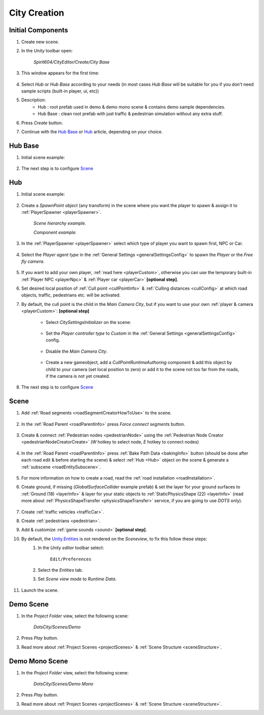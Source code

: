 .. _cityCreation:

City Creation
============

Initial Components
------------

#. Create new `scene`.
#. In the `Unity` toolbar open:

	`Spirit604/CityEditor/Create/City Base`
	
	.. image:: /images/gettingstarted/CityBase.png
	
#. This window appears for the first time:

	.. image:: /images/gettingstarted/CityBase2.png

#. Select `Hub` or `Hub Base` according to your needs (in most cases `Hub Base` will be suitable for you if you don't need sample scripts (built-in player, ui, etc))

#. Description:
	* Hub : root prefab used in demo & demo mono scene & contains demo sample dependencies.
	* Hub Base : clean root prefab with just traffic & pedestrian simulation without any extra stuff.

#. Press `Create` button.
#. Continue with the `Hub Base`_ or `Hub`_ article, depending on your choice.
		
Hub Base
------------

#. Initial scene example:

	.. image:: /images/gettingstarted/ExampleScene2.png
	
#. The next step is to configure `Scene`_

Hub
------------

#. Initial scene example:

	.. image:: /images/gettingstarted/ExampleScene.png
	
#. Create a `SpawnPoint object` (any transform) in the scene where you want the player to spawn & assign it to :ref:`PlayerSpawner <playerSpawner>`.

	.. image:: /images/gettingstarted/PlayerSpawner.png
	`Scene hierarchy example.`
	
	.. image:: /images/gettingstarted/PlayerSpawner1.png
	`Component example.`
	
#. In the :ref:`PlayerSpawner <playerSpawner>` select which type of player you want to spawn first, NPC or Car. 
	
	.. image:: /images/gettingstarted/PlayerSpawner2.png

#. Select the `Player agent type` in the :ref:`General Settings <generalSettingsConfig>` to spawn the `Player` or the `Free fly camera`.

	.. image:: /images/gettingstarted/CitySettingsInitializer.png
	
#. If you want to add your own player, :ref:`read here <playerCustom>`, otherwise you can use the temporary built-in :ref:`Player NPC <playerNpc>` & :ref:`Player car <playerCar>` **[optional step]**.
#. Set desired local position of :ref:`Cull point <cullPointInfo>` & :ref:`Culling distances <cullConfig>` at which road objects, traffic, pedestrians etc. will be activated.
#. By default, the cull point is the child in the `Main Camera City`, but if you want to use your own :ref:`player & camera <playerCustom>`: **[optional step]**	
	
	.. image:: /images/gettingstarted/CityCreation1.png
					
	* Select `CitySettingsInitializer` on the scene:

		.. image:: /images/gettingstarted/CityCreation2.png
		
	* Set the `Player controller type` to `Custom` in the :ref:`General Settings <generalSettingsConfig>` config.
	
		.. image:: /images/gettingstarted/CityCreation3.png
		
	* Disable the `Main Camera City`.
	
		.. image:: /images/gettingstarted/CityCreation4.png
					
	* Create a new gameobject, add a `CullPointRuntimeAuthoring` component & add this object by child to your camera (set local position to zero) or add it to the scene not too far from the roads, if the camera is not yet created.
		
	.. only:: builder_html
			
		.. image:: /images/gettingstarted/Tutorial6.gif
		`New cull point example.`
		
#. The next step is to configure `Scene`_

Scene
------------

#. Add :ref:`Road segments <roadSegmentCreatorHowToUse>` to the scene.

	.. only:: builder_html

		.. image:: /images/gettingstarted/Tutorial1.gif
	
#. In the :ref:`Road Parent <roadParentInfo>` press `Force connect segments` button.

	.. only:: builder_html

		.. image:: /images/gettingstarted/Tutorial2.gif
	
#. Create & connect :ref:`Pedestrian nodes <pedestrianNode>` using the :ref:`Pedestrian Node Creator <pedestrianNodeCreatorCreate>` (`W` hotkey to select node, `E` hotkey to connect nodes)

	.. only:: builder_html
	
		.. image:: /images/gettingstarted/Tutorial3.gif
		
#. In the :ref:`Road Parent <roadParentInfo>` press :ref:`Bake Path Data <bakingInfo>` button (should be done after each road edit & before starting the scene) & select :ref:`Hub <Hub>` object on the scene & generate a :ref:`subscene <roadEntitySubscene>`.

	.. only:: builder_html
	
		.. image:: /images/gettingstarted/Tutorial4.gif
		
#. For more information on how to create a road, read the :ref:`road installation <roadInstallation>`.	
#. Create ground, if missing (`GlobalSurfaceCollider` example prefab) & set the layer for your ground surfaces to :ref:`Ground (18) <layerInfo>` & layer for your static objects to :ref:`StaticPhysicsShape (22) <layerInfo>` (read more about :ref:`PhysicsShapeTransfer <physicsShapeTransfer>` service, if you are going to use `DOTS` only).

	.. only:: builder_html
	
		.. image:: /images/gettingstarted/Tutorial5.gif
				
#. Create :ref:`traffic vehicles <trafficCar>`.
#. Create :ref:`pedestrians <pedestrian>`.
#. Add & customize :ref:`game sounds <sound>` **[optional step]**.
#. By default, the `Unity.Entities <https://docs.unity3d.com/Packages/com.unity.entities@1.2/>`_ is not rendered on the `Sceneview`, to fix this follow these steps:
	#. In the `Unity editor` toolbar select:
		
		``Edit/Preferences``

	#. Select the `Entities` tab.
	#. Set `Scene view mode` to `Runtime Data`.
	
		.. image:: /images/gettingstarted/EntitiesDisplay.png
			:scale: 70%
	
#. Launch the scene.

	.. only:: builder_html
			
		.. image:: /images/gettingstarted/Tutorial7.gif
		`Result example.`

.. _demoOpening:

Demo Scene
------------

#. In the `Project Folder` view, select the following scene:

	`DotsCity/Scenes/Demo`
	
#. Press `Play` button.
#. Read more about :ref:`Project Scenes <projectScenes>` & :ref:`Scene Structure <sceneStructure>`.

.. _demoMonoOpening:

Demo Mono Scene
------------

#. In the `Project Folder` view, select the following scene:

	`DotsCity/Scenes/Demo Mono`
	
#. Press `Play` button.
#. Read more about :ref:`Project Scenes <projectScenes>` & :ref:`Scene Structure <sceneStructure>`.